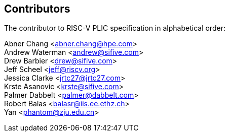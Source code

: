 // SPDX-License-Identifier: CC-BY-4.0
//
// contributors.adoc: acknowledge document contributors
//
// Provide a simple acknowledgement to all who have contributed to the
// specification.
//
[Preface]

== Contributors
The contributor to RISC-V PLIC specification in alphabetical order: +

Abner Chang <abner.chang@hpe.com> +
Andrew Waterman <andrew@sifive.com> +
Drew Barbier <drew@sifive.com> +
Jeff Scheel <jeff@riscv.org> +
Jessica Clarke <jrtc27@jrtc27.com> +
Krste Asanovic <krste@sifive.com> +
Palmer Dabbelt <palmer@dabbelt.com> +
Robert Balas <balasr@iis.ee.ethz.ch> +
Yan <phantom@zju.edu.cn>
